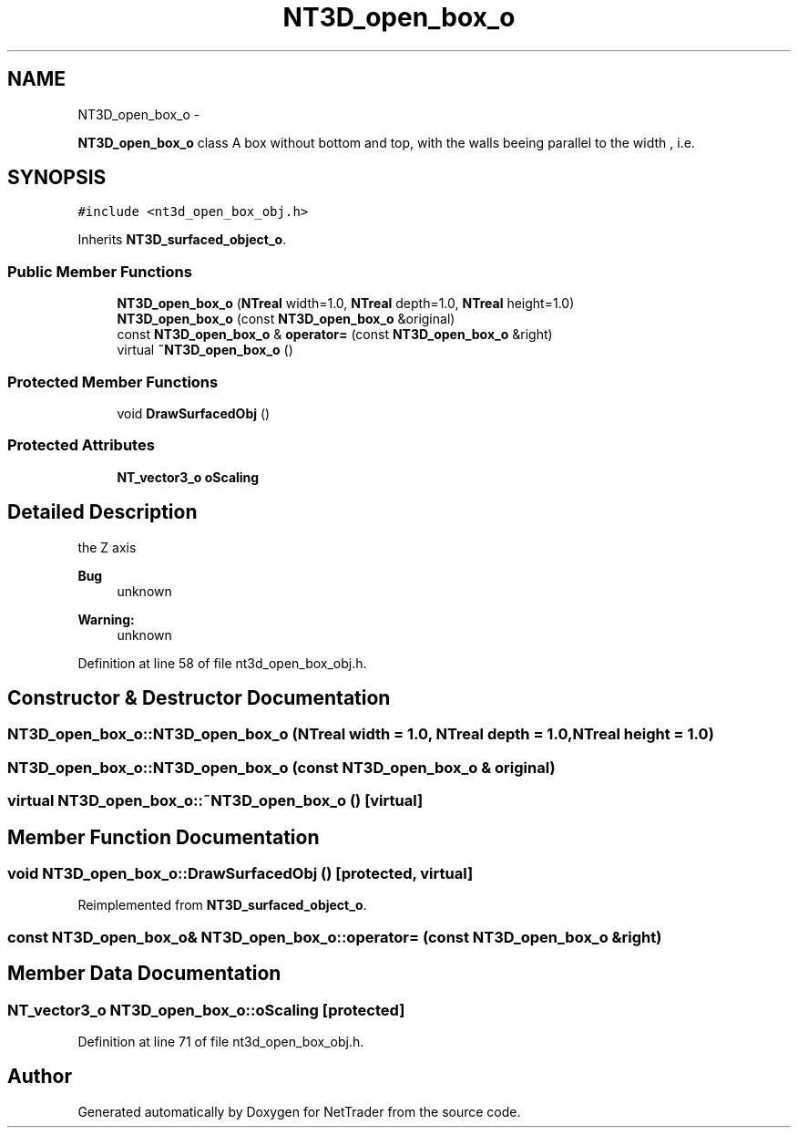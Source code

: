 .TH "NT3D_open_box_o" 3 "Wed Nov 17 2010" "Version 0.5" "NetTrader" \" -*- nroff -*-
.ad l
.nh
.SH NAME
NT3D_open_box_o \- 
.PP
\fBNT3D_open_box_o\fP class A box without bottom and top, with the walls beeing parallel to the width , i.e.  

.SH SYNOPSIS
.br
.PP
.PP
\fC#include <nt3d_open_box_obj.h>\fP
.PP
Inherits \fBNT3D_surfaced_object_o\fP.
.SS "Public Member Functions"

.in +1c
.ti -1c
.RI "\fBNT3D_open_box_o\fP (\fBNTreal\fP width=1.0, \fBNTreal\fP depth=1.0, \fBNTreal\fP height=1.0)"
.br
.ti -1c
.RI "\fBNT3D_open_box_o\fP (const \fBNT3D_open_box_o\fP &original)"
.br
.ti -1c
.RI "const \fBNT3D_open_box_o\fP & \fBoperator=\fP (const \fBNT3D_open_box_o\fP &right)"
.br
.ti -1c
.RI "virtual \fB~NT3D_open_box_o\fP ()"
.br
.in -1c
.SS "Protected Member Functions"

.in +1c
.ti -1c
.RI "void \fBDrawSurfacedObj\fP ()"
.br
.in -1c
.SS "Protected Attributes"

.in +1c
.ti -1c
.RI "\fBNT_vector3_o\fP \fBoScaling\fP"
.br
.in -1c
.SH "Detailed Description"
.PP 
the Z axis 
.PP
\fBBug\fP
.RS 4
unknown 
.RE
.PP
\fBWarning:\fP
.RS 4
unknown 
.RE
.PP

.PP
Definition at line 58 of file nt3d_open_box_obj.h.
.SH "Constructor & Destructor Documentation"
.PP 
.SS "NT3D_open_box_o::NT3D_open_box_o (\fBNTreal\fP width = \fC1.0\fP, \fBNTreal\fP depth = \fC1.0\fP, \fBNTreal\fP height = \fC1.0\fP)"
.SS "NT3D_open_box_o::NT3D_open_box_o (const \fBNT3D_open_box_o\fP & original)"
.SS "virtual NT3D_open_box_o::~NT3D_open_box_o ()\fC [virtual]\fP"
.SH "Member Function Documentation"
.PP 
.SS "void NT3D_open_box_o::DrawSurfacedObj ()\fC [protected, virtual]\fP"
.PP
Reimplemented from \fBNT3D_surfaced_object_o\fP.
.SS "const \fBNT3D_open_box_o\fP& NT3D_open_box_o::operator= (const \fBNT3D_open_box_o\fP & right)"
.SH "Member Data Documentation"
.PP 
.SS "\fBNT_vector3_o\fP \fBNT3D_open_box_o::oScaling\fP\fC [protected]\fP"
.PP
Definition at line 71 of file nt3d_open_box_obj.h.

.SH "Author"
.PP 
Generated automatically by Doxygen for NetTrader from the source code.
